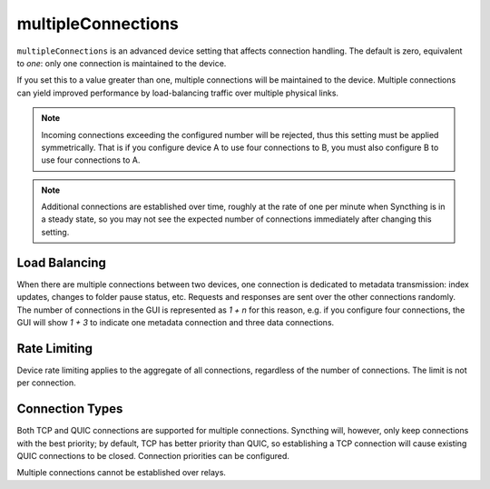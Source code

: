 .. _multiple-connections:

multipleConnections
===================

.. versionadded:: TBD

``multipleConnections`` is an advanced device setting that affects
connection handling. The default is zero, equivalent to *one*: only one
connection is maintained to the device.

If you set this to a value greater than one, multiple connections will be
maintained to the device. Multiple connections can yield improved
performance by load-balancing traffic over multiple physical links.

.. note::

    Incoming connections exceeding the configured number will be rejected,
    thus this setting must be applied symmetrically. That is if you
    configure device A to use four connections to B, you must also configure
    B to use four connections to A.

.. note::

    Additional connections are established over time, roughly at the rate of
    one per minute when Syncthing is in a steady state, so you may not see
    the expected number of connections immediately after changing this
    setting.

Load Balancing
--------------

When there are multiple connections between two devices, one connection is
dedicated to metadata transmission: index updates, changes to folder pause
status, etc. Requests and responses are sent over the other connections
randomly. The number of connections in the GUI is represented as `1 + n` for
this reason, e.g. if you configure four connections, the GUI will show `1 +
3` to indicate one metadata connection and three data connections.

Rate Limiting
-------------

Device rate limiting applies to the aggregate of all connections, regardless
of the number of connections. The limit is not per connection.

Connection Types
----------------

Both TCP and QUIC connections are supported for multiple connections.
Syncthing will, however, only keep connections with the best priority; by
default, TCP has better priority than QUIC, so establishing a TCP connection
will cause existing QUIC connections to be closed. Connection priorities can
be configured.

Multiple connections cannot be established over relays.
